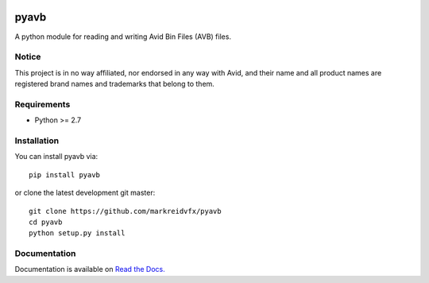 |python-versions| |github-build| |docs|

pyavb
=====

A python module for reading and writing Avid Bin Files (AVB) files.

Notice
------

This project is in no way affiliated, nor endorsed in any way with Avid, and their name and all product names are registered brand names and trademarks that belong to them.

Requirements
------------

- Python >= 2.7

Installation
------------

You can install pyavb via::

    pip install pyavb

or clone the latest development git master::

    git clone https://github.com/markreidvfx/pyavb
    cd pyavb
    python setup.py install

Documentation
-------------

Documentation is available on `Read the Docs. <http://pyavb.readthedocs.io/>`_


.. |python-versions| image:: https://img.shields.io/badge/python-%3E%3D%202.7-blue.svg

.. |github-build| image:: https://github.com/markreidvfx/pyavb/actions/workflows/workflow.yml/badge.svg
    :alt: github actions
    :target: https://github.com/markreidvfx/pyavb/actions

.. |docs| image:: https://readthedocs.org/projects/pyavb/badge/?version=latest
    :alt: Documentation Status
    :target: http://pyavb.readthedocs.io/en/latest/?badge=latest
